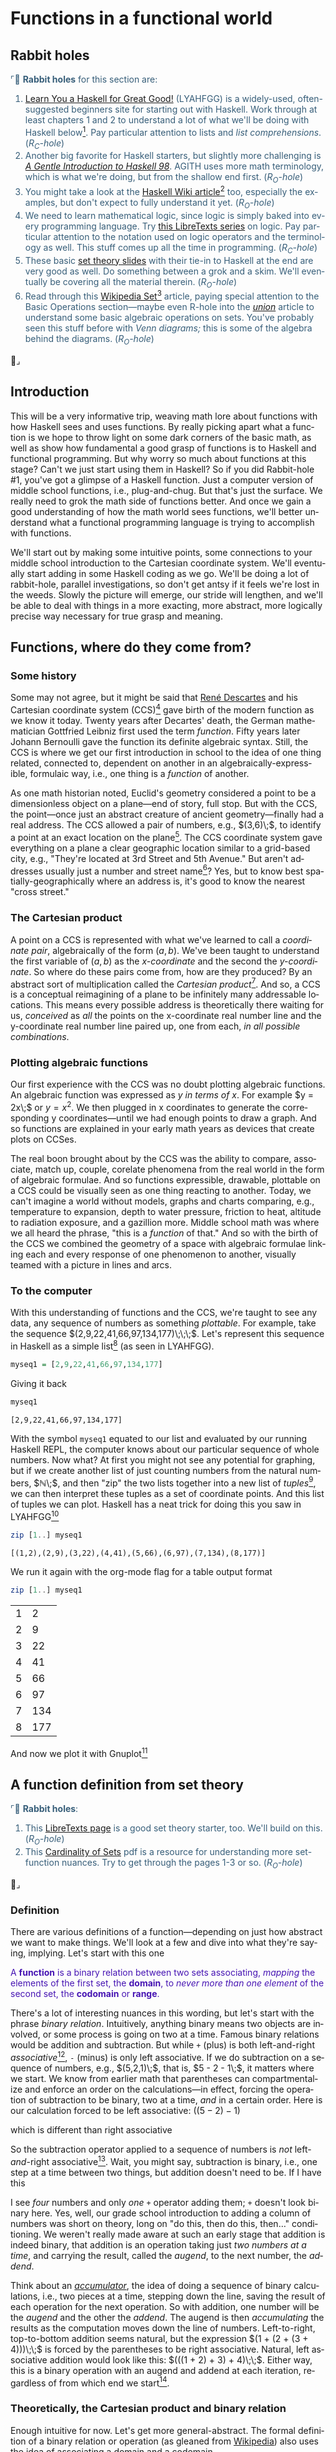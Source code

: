 #+TITLE:
# Place author here
#+AUTHOR:
# Place email here
#+EMAIL: 
# Call borgauf/insert-dateutc.1 here
#+DATE: 
# #+Filetags: :SAGA +TAGS: experiment_nata(e) idea_nata(i)
# #chem_nata(c) logs_nata(l) y_stem(y)
#+LANGUAGE:  en
# #+INFOJS_OPT: view:showall ltoc:t mouse:underline
# #path:http://orgmode.org/org-info.js +HTML_HEAD: <link
# #rel="stylesheet" href="../data/stylesheet.css" type="text/css">
#+HTML_HEAD: <link rel="stylesheet" href="./tufte.css" type="text/css">
#+EXPORT_SELECT_TAGS: export
#+EXPORT_EXCLUDE_TAGS: noexport
#+OPTIONS: H:15 num:15 toc:nil \n:nil @:t ::t |:t _:{} *:t ^:{} prop:nil
# #+OPTIONS: prop:t # This makes MathJax not work +OPTIONS:
# #tex:imagemagick # this makes MathJax work
#+OPTIONS: tex:t
# This also replaces MathJax with images, i.e., don’t use.  #+OPTIONS:
# tex:dvipng
#+LATEX_CLASS: article
#+LATEX_CLASS_OPTIONS: [american]
# Setup tikz package for both LaTeX and HTML export:
#+LATEX_HEADER: \usepackqqqage{tikz}
#+LATEX_HEADER: \usepackage{commath}
#+LaTeX_HEADER: \usepackage{pgfplots}
#+LaTeX_HEADER: \usepackage{sansmath}
#+LaTeX_HEADER: \usepackage{mathtools}
# #+HTML_MATHJAX: align: left indent: 5em tagside: left font:
# #Neo-Euler
#+PROPERTY: header-args:latex+ :packages '(("" "tikz"))
#
#+PROPERTY: header-args:latex+ :exports results :fit yes
#
#+STARTUP: showall
#+STARTUP: align
#+STARTUP: indent
# This makes MathJax/LaTeX appear in buffer (UTF-8)
#+STARTUP: entitiespretty
# #+STARTUP: logdrawer # This makes pictures appear in buffer
# #+STARTUP: inlineimages
#+STARTUP: fnadjust

#+OPTIONS: html-style:nil
# #+BIBLIOGRAPHY: ref plain

* Functions in a functional world

** Bibliography :noexport:
:PROPERTIES:
:header-args: :dir "/home/galaxybeing/Dropbox/org/omnimath"
:END:
:RESOURCES:
- [[bibliography:~/Dropbox/org/biblio/ref.bib][Bibliography]]
- [[cite:&brezov2018introduction]]
- [[cite:&weissman2020illustrated]]
- [[cite:&levesque2012thinking]]
:END:

** Not exported :noexport:

#+begin_src haskell :eval never :exports code :tangle FUNCS.hs :noweb yes
module FUNCS where

<<7cce8ee3-71ee-4429-b782-52e133aa09c5>>


  
#+end_src

** Rabbit holes
@@html:<font color = "#375e79">@@
⌜🐇 *Rabbit holes* for this section are:
1. [[http://learnyouahaskell.com/chapters][Learn You a Haskell for Great Good!]] (LYAHFGG) is a widely-used,
   often-suggested beginners site for starting out with Haskell. Work
   through at least chapters 1 and 2 to understand a lot of what we'll
   be doing with Haskell below[fn:1]. Pay particular attention to lists and
   /list comprehensions/. (/R_{C}-hole/)
2. Another big favorite for Haskell starters, but slightly more
   challenging is /[[https://www.haskell.org/tutorial/haskell-98-tutorial.pdf][A Gentle Introduction to Haskell 98]]/. AGITH uses
   more math terminology, which is what we're doing, but from the
   shallow end first. (/R_{O}-hole/)
3. You might take a look at the [[https://wiki.haskell.org/List_comprehension][Haskell Wiki article]][fn:2] too, especially
  the examples, but don't expect to fully understand it yet. (/R_{O}-hole/)
4. We need to learn mathematical logic, since logic is simply baked
   into every programming language. Try [[https://math.libretexts.org/Courses/Monroe_Community_College/MATH_220_Discrete_Math/2%3A_Logic][this LibreTexts series]] on
   logic. Pay particular attention to the notation used on logic
   operators and the terminology as well. This stuff comes up all the
   time in programming. (/R_{C}-hole/)
5. These basic [[https://www.inf.ed.ac.uk/teaching/courses/inf1/fp/lectures/2017/set-theory.pdf][set theory slides]] with their tie-in to Haskell at the
   end are very good as well. Do something between a grok and a
   skim. We'll eventually be covering all the material therein.
   (/R_{O}-hole/)
6. Read through this [[https://en.wikipedia.org/wiki/Set_(mathematics)][Wikipedia Set]][fn:3] article, paying special attention
   to the Basic Operations section---maybe even R-hole into the
   /[[https://en.wikipedia.org/wiki/Union_(set_theory)][union]]/ article to understand some basic algebraic operations on
   sets. You've probably seen this stuff before with /Venn diagrams;/
   this is some of the algebra behind the
   diagrams. (/R_{O}-hole/)
@@html:</font>@@🐇⌟



** Introduction

This will be a very informative trip, weaving math lore about
functions with how Haskell sees and uses functions. By really picking
apart what a function is we hope to throw light on some dark corners
of the basic math, as well as show how fundamental a good grasp of
functions is to Haskell and functional programming. But why worry so
much about functions at this stage?  Can't we just start using them in
Haskell?  So if you did Rabbit-hole #1, you've got a glimpse of a
Haskell function. Just a computer version of middle school functions,
i.e., plug-and-chug. But that's just the surface. We really need to
grok the math side of functions better. And once we gain a good
understanding of how the math world sees functions, we'll better
understand what a functional programming language is trying to
accomplish with functions.

We'll start out by making some intuitive points, some connections to
your middle school introduction to the Cartesian coordinate
system. We'll eventually start adding in some Haskell coding as we
go. We'll be doing a lot of rabbit-hole, parallel investigations, so
don't get antsy if it feels we're lost in the weeds. Slowly the
picture will emerge, our stride will lengthen, and we'll be able to
deal with things in a more exacting, more abstract, more logically
precise way necessary for true grasp and meaning.

** Functions, where do they come from?

*** Some history

Some may not agree, but it might be said that [[https://en.wikipedia.org/wiki/Ren%C3%A9_Descartes][René Descartes]] and his
Cartesian coordinate system (CCS)[fn:4] gave birth of the modern
function as we know it today. Twenty years after Decartes' death, the
German mathematician Gottfried Leibniz first used the term
/function/. Fifty years later Johann Bernoulli gave the function its
definite algebraic syntax. Still, the CCS is where we get our first
introduction in school to the idea of one thing related, connected to,
dependent on another in an algebraically-expressible, formulaic way,
i.e., one thing is a /function/ of another.

As one math historian noted, Euclid's geometry considered a point to
be a dimensionless object on a plane---end of story, full stop. But
with the CCS, the point---once just an abstract creature of ancient
geometry---finally had a real address. The CCS allowed a pair of
numbers, e.g., $(3,6)\;$, to identify a point at an exact location on
the plane[fn:5]. The CCS coordinate system gave everything on a plane
a clear geographic location similar to a grid-based city, e.g.,
"They're located at 3rd Street and 5th Avenue." But aren't addresses
usually just a number and street name[fn:6]? Yes, but to know best
spatially-geographically where an address is, it's good to know the
nearest "cross street."

*** The Cartesian product

A point on a CCS is represented with what we've learned to call a
/coordinate pair/, algebraically of the form $(a,b)$. We've been
taught to understand the first variable of $(a,b)$ as the
/x-coordinate/ and the second the /y-coordinate/. So where do these
pairs come from, how are they produced? By an abstract sort of
multiplication called the /Cartesian product/[fn:7]. And so, a CCS is
a conceptual reimagining of a plane to be infinitely many addressable
locations. This means every possible address is theoretically there
waiting for us, /conceived/ as /all/ the points on the x-coordinate
real number line and the y-coordinate real number line paired up, one
from each, /in all possible combinations/.

*** Plotting algebraic functions

Our first experience with the CCS was no doubt plotting algebraic
functions. An algebraic function was expressed as $y$ /in terms of/
$x$. For example $y = 2x\;$ or $y = x^{2}$. We then plugged in x
coordinates to generate the corresponding y coordinates---until we
had enough points to draw a graph. And so functions are explained in
your early math years as devices that create plots on CCSes.

The real boon brought about by the CCS was the ability to compare,
associate, match up, couple, corelate phenomena from the real world in
the form of algebraic formulae. And so functions expressible,
drawable, plottable on a CCS could be visually seen as one thing
reacting to another. Today, we can't imagine a world without models,
graphs and charts comparing, e.g., temperature to expansion, depth to
water pressure, friction to heat, altitude to radiation exposure, and
a gazillion more. Middle school math was where we all heard the
phrase, "this is a /function/ of that." And so with the birth of the
CCS we combined the geometry of a space with algebraic formulae
linking each and every response of one phenomenon to another, visually
teamed with a picture in lines and arcs.

*** To the computer

With this understanding of functions and the CCS, we're taught to see
any data, any sequence of numbers as something /plottable/. For
example, take the sequence $(2,9,22,41,66,97,134,177)\;\;\;$. Let's
represent this sequence in Haskell as a simple list[fn:8] (as seen in
LYAHFGG).

#+begin_src haskell :results silent :exports code
myseq1 = [2,9,22,41,66,97,134,177]
#+end_src

Giving it back

#+begin_src haskell :results verbatim :exports both
myseq1
#+end_src

#+RESULTS:
: [2,9,22,41,66,97,134,177]

With the symbol ~myseq1~ equated to our list and evaluated by our
running Haskell REPL, the computer knows about our particular sequence
of whole numbers. Now what? At first you might not see any potential
for graphing, but if we create another list of just counting numbers
from the natural numbers, $\mathbb{N}\;$, and then "zip" the two lists
together into a new list of /tuples/[fn:9], we can then interpret
these tuples as a set of coordinate points. And this list of tuples we
can plot. Haskell has a neat trick for doing this you saw in
LYAHFGG[fn:10]

#+begin_src haskell :results verbatim :exports both
zip [1..] myseq1
#+end_src

#+RESULTS:
: [(1,2),(2,9),(3,22),(4,41),(5,66),(6,97),(7,134),(8,177)]

We run it again with the org-mode flag for a table output format

#+begin_src haskell :results verbatim table :exports both
zip [1..] myseq1
#+end_src

#+RESULTS:
#+NAME: myfirsttable
| 1 |   2 |
| 2 |   9 |
| 3 |  22 |
| 4 |  41 |
| 5 |  66 |
| 6 |  97 |
| 7 | 134 |
| 8 | 177 |

And now we plot it with Gnuplot[fn:11]

#+begin_src gnuplot :session none :var data=myfirsttable  :file images/myfirstgraph1.svg :exports none
reset
set terminal svg enhanced fname 'Bungee Hairline bold, 14' rounded dashed standalone
set size ratio 1.0
set style line 1 linecolor rgb '#0060ad' linetype 1 linewidth 1  # blue
set style line 2 linecolor rgb '#dd181f' linetype 1 linewidth 1  # red
set xrange[-2:10]
set yrange[-10:180]
set xzeroaxis linetype 2 linewidth 1
set yzeroaxis linetype 2 linewidth 1
set grid x,y front
#set tics scale 0.75
set xtics 1
set ytics 50
# set label at 1,4 point pt 7 ps 0.4
plot data with lines ls 1 notitle, "" with point pt 7 ps 0.5 notitle
#+end_src

#+CAPTION: Simple graph from data set
#+CAPTION:  
#+RESULTS:
#+ATTR_HTML: :alt simple graph
[[file:images/myfirstgraph1.svg]]



** A function definition from set theory

@@html:<font color = "#375e79">@@
⌜🐇 *Rabbit holes*:
1. This [[https://math.libretexts.org/Courses/Monroe_Community_College/MATH_220_Discrete_Math/1%3A_Introduction_to_Discrete_Mathematics/1.5%3A_Introduction_to_Sets_and_Real_Numbers][LibreTexts page]] is a good set theory starter, too. We'll build
   on this. (/R_{O}-hole/)
2. This [[https://web.uvic.ca/~gmacgill/LFNotes/Cardinality.pdf][Cardinality of Sets]] pdf is a resource for understanding more
   set-function nuances. Try to get through the pages 1-3 or so. (/R_{O}-hole/)
@@html:</font>@@ 🐇⌟

*** Definition

There are various definitions of a function---depending on just how
abstract we want to make things. We'll look at a few and dive into
what they're saying, implying. Let's start with this one

@@html:<font color = "#4715b3">@@ A *function* is a binary relation
between two sets associating, /mapping/ the elements of the first set,
the *domain*, to /never more than one element/ of the second set, the
*codomain* or *range*.  @@html:</font>@@

There's a lot of interesting nuances in this wording, but let's start
with the phrase /binary relation/. Intuitively, anything binary means
two objects are involved, or some process is going on two at a
time. Famous binary relations would be addition and subtraction. But
while ~+~ (plus) is both left-and-right /associative/[fn:12], ~-~
(minus) is only left associative. If we do subtraction on a sequence
of numbers, e.g., $(5,2,1)\;$, that is, $5 - 2 - 1\;$, it matters
where we start. We know from earlier math that parentheses can
compartmentalize and enforce an order on the calculations---in effect,
forcing the operation of subtraction to be binary, two at a time,
/and/ in a certain order. Here is our calculation forced to be left
associative: $((5 - 2) - 1)$

\begin{align}
\begin{array}{r}
((5 - 2) - 1) \\
(3 - 1) \\
2
\end{array}
\end{align}

which is different than right associative

\begin{align}
\begin{array}{r}
(5 - (2 - 1)) \\
(5 - 1) \\
4
\end{array}
\end{align}

So the subtraction operator applied to a sequence of numbers is /not/
left-/and/-right associative[fn:13]. Wait, you might say, subtraction
is binary, i.e., one step at a time between two things, but addition
doesn't need to be. If I have this

\begin{align}
\begin{array}{r}
  43  \\[-2pt]
  10  \\[-2pt]
  67  \\[-2pt]
\underline{+\;34} \\[-2pt]
  154 \\[-2pt]
  \end{array}
\end{align}

I see /four/ numbers and only /one/ ~+~ operator adding them; ~+~
doesn't look binary here. Yes, well, our grade school introduction to
adding a column of numbers was short on theory, long on "do this, then
do this, then..." conditioning. We weren't really made aware at such
an early stage that addition is indeed binary, that addition is an
operation taking just /two numbers at a time/, and carrying the
result, called the /augend/, to the next number, the /addend/.

Think about an /[[https://en.wikipedia.org/wiki/Accumulator_(computing)][accumulator]]/, the idea of doing a sequence of binary
calculations, i.e., two pieces at a time, stepping down the line,
saving the result of each operation for the next operation. So with
addition, one number will be the /augend/ and the other the
/addend/. The augend is then /accumulating/ the results as the
computation moves down the line of numbers. Left-to-right,
top-to-bottom addition seems natural, but the expression $(1 + (2 +
(3 + 4)))\;\;$ is forced by the parentheses to be right
associative. Natural, left associative addition would look like this:
$(((1 + 2) + 3) + 4)\;\;$. Either way, this is a binary operation with
an augend and addend at each iteration, regardless of from which end
we start[fn:14].

*** Theoretically, the Cartesian product and binary relation

Enough intuitive for now. Let's get more general-abstract. The formal
definition of a binary relation or operation (as gleaned from
[[https://en.wikipedia.org/wiki/Binary_relation][Wikipedia]]) also uses the idea of associating a domain and a codomain

:RESOURCES:
- [[cite:&enwiki:1056761369]]
:END:
@@html:<font color = "#4715b3">@@ Given sets $X$ and $Y$, the
/Cartesian product/ (or /cross product/), $X\!\!\times\!\!Y$, is defined
as[fn:15]

\begin{align}
X\!\!\times\!\!Y = \{(x,y) \;|\; x \in X \;\; \land \;\; y \in Y \}
\end{align}

Its elements, $(x,y)\;$, are called /ordered pairs/. A *binary
relation* $R$ over sets $X$ and $Y$ is, in turn, a subset of
$X\!\!\times\!\!Y\;$.
@@html:</font>@@

- Q: So we're defining a /binary relation/ as something derived from,
  a subset of a /[[https://en.wikipedia.org/wiki/Cartesian_product][Cartesian product]]/?
- A: Yes, that's what it says.
- Q: And a binary relation is what a binary operator creates?
- A: Yes. That means $2 + 2$ is a binary relation. It could be
  expressed in set notation as $\{x \;|\; x \in \mathbb{N}, x = 2, x +
  x\}\;$.
- Q: Isn't this a lot of rigmarole just to add two numbers?
- Maybe...


*** Do you comprehension?

Let's add $2 + 2$ in Haskell's /[[http://learnyouahaskell.com/starting-out#im-a-list-comprehension][list comprehension]]/. First, just for
show-and-tell, we'll import[fn:16] Haskell's version of the natural
numbers $\mathbb{N}$ making it available to our running REPL

#+name: 7cce8ee3-71ee-4429-b782-52e133aa09c5
#+begin_src haskell :eval never :exports code
import Numeric.Natural
#+end_src

Let's test if it is indeed just the positive integers

#+begin_src haskell :results verbatim :exports both
myNat = -5 :: Natural
#+end_src

#+RESULTS:
: <interactive>:487:10: warning: [-Woverflowed-literals]
:     Literal -5 is negative but Natural only supports positive numbers

#+begin_src haskell :results verbatim :exports both
myNat
#+end_src

#+RESULTS:
: *** Exception: arithmetic underflow

Haskell rejects our trying to sneak a negative number into a variable
that is supposed to be just a ~Natural~[fn:17]. Proceeding, using our
first /list comprehension/

#+begin_src haskell :results verbatim :exports both
[x+x :: Natural | x <- [2]]
#+end_src

#+RESULTS:
: [4]



So where does our friend the function fit in? Hold that thought,
because it's time for some "in-place" rabbit-holing...

Above we see the most basic, generic /set comprehension/[fn:18] way of
expressing a Cartesian product.  It turns out that set theory and
higher math both use the general concept of a Cartesian product to
describe /anything/ binary between one set and another where /all/
possible combinations of $X$ and $Y$ is the value of
$X\!\!\times\!\!Y\;$. As mentioned before, the CCS is the abstraction of a
2D space as countless coordinate points on that 2D space, each
addressable coordinate point made up of a number $x$ from the set of
real numbers and a second number $y$ also from the set of real numbers
as well[fn:19].

The proper general term for a coordinate point is, as we alluded
above, an /ordered pair/[fn:20]. Again, all the real numbers along the
x-axis are placed in one set, and all the real numbers along the
y-axis are placed in another set. Then they are paired in all possible
combinations to generate the entire plane's ordered pair
addresses. And that is essentially what any /Cartesian product/[fn:21]
is.

It won't be very illustrative, but let's try to give a set roster
version of the CCS

\begin{align}
\mathbb{R_{x-axis}}_{}\!\!\times\!\!\mathbb{R_{y-axis}} &= \{\ldots, (0,0),\ldots, (5.203,4.0000219),\ldots\} \quad \text{same as} \\
\mathbb{R^2} &= \{\ldots, (0,0),\ldots, (5.203,4.0000219),\ldots\}
\end{align}

Obviously we can't list all the gazillions of ordered pairs that make
up the CCS. (We show only two actual point.) But yes, the CCS is
indeed considered a Cartesian product of the /real/ numbers with
themselves, i.e., the abscissa and ordinate in a binary relation. Now,
what about functions? How do functions fit into this picture?

If we compare the definitions of a function and a Cartesian product
above, both speak in terms of two sets being matched up, but the
function has one key proviso, namely, that we have a restricted binary
relation where the /domain/ elements each connect to /only one/
element of the /range/. 

It turns out Haskell has a very handy device for creating Cartesian
products that you saw in LYAHFGG, i.e., the Haskell /list
comprehension/. Here's an example of a Cartesian product
$X\!\!\times\!\!Y\;$ with only three elements in each set

#+begin_src haskell :results silent :exports code
:{
setX = [1,2,3]
setY = [1,2,3]
:}
#+end_src

#+begin_src haskell :results verbatim :exports both
[(x,y) | x <- setX, y <- setY]
#+end_src

#+RESULTS:
: [(1,1),(1,2),(1,3),(2,1),(2,2),(2,3),(3,1),(3,2),(3,3)]

Can you spot why the value above cannot be the result of a function?
Notice the first three pairs. The wording of the Cartesian product
/requires/ each element from $X$ to be matched with /all/ the elements
of $Y\;$ --- and that's what we see above. So yes ~(1,1)~ could be the
value of a function --- but then we see ~(1,2)~, then ~(1,3)~...

Let's take a look at a fascinating site called /[[http://rosettacode.org/wiki/Rosetta_Code][Rosetta Code]]/[fn:22],
Rosetta Code is a wiki-format site that gathers together many math and
computer science problems and theory topics and shows them worked out
in many different programming languages. For our discussion we'll take
a look at their page on list comprehensions, which, again, should be a
computer version of what we see with a set comprehension. Go [[http://rosettacode.org/wiki/List_comprehensions][here]].

You probably won't understand what they're on about with their
"attribute list" or specs, but they basically want some code that will
duplicate the functionality, the look and feel of a set
comprehension. The specific problem they want solved is to create a
set of /ordered triples/ that are the possible [[https://en.wikipedia.org/wiki/Pythagorean_triple][Pythagorean
triples]]. Scroll down and click on the link to Haskell and you'll see
this as the first version


#+begin_src haskell :eval never :exports code
pyth n = [(x,y,z) | x<-[1..n], y<-[x..n], z<-[y..n], x^2+y^2 == z^2]
#+end_src


Like our first list comprehension example above, it looks vaguely like
a set comprehension, and, best of all, it very much operates like
one. Let's run it[fn:23]

#+begin_src haskell :results silent :exports code
:{
pyth :: Int -> [(Int, Int, Int)]
pyth n = [(x,y,z) | x<-[1..n], y<-[x..n], z<-[y..n], x^2+y^2 == z^2]
:}
#+end_src

then

#+begin_src haskell :results verbatim :exports both
pyth 20
#+end_src

#+RESULTS:
: [(3,4,5),(5,12,13),(6,8,10),(8,15,17),(9,12,15),(12,16,20)]

which is a list of the Pythagorean triples[fn:24] with the largest
diagonal value of ~20~. Don't worry about this code's actual meaning,
perhaps just marvel at it a bit. Perhaps browse some of the other
code. Very few offer anything that even sort of resembles the set
comprehension structure. Python yes, Racket yes. Others may be
following the letter but not really the spirit of the set
comprehension form. Realize we're using a Haskell list to reproduce a
set. Again, we'll dive into lists in detail, but what you saw in those
first chapters of LYAHFGG will be good for now.

Let's do a slightly different version of our first example. We'll turn
$X\!\!\times\!\!Y = \{(x,y) \;|\; x \in X\; \land \; y \in Y \}\;\;\;\;$ into a
Haskell function that can take a variable for the maximum side length

#+begin_src haskell :results silent :exports code
cartesianXxY n = [(x,y) | x <- [1..n], y <- [1..n]]
#+end_src

#+begin_src haskell :results output :exports both
cartesianXxY 3
#+end_src

#+RESULTS:
: [(1,1),(1,2),(1,3),(2,1),(2,2),(2,3),(3,1),(3,2),(3,3)]

We told ~cartesianXxY~ to make the sets have three elements each
(cardinality $3$), $X = \{1,2,3\}\;$ and $Y = \{1,2,3\}\;\;$ --- and
it gave us back ordered pairs with /every possible combination of the
two sets/[fn:25]. So yes, we see a pretty good match-up of a Haskell
list comprehension to set comprehension.

Let's try to trick the list comprehension. What would be the Cartesian
product of a set $A = \{1,2,3\}\;$ with the empty set $\varnothing\;$?

#+begin_src haskell :results verbatim :exports both
[(x,y) | x <- [1,2,3], y <- []]
#+end_src

#+RESULTS:
: []

We won't go into why now, but yes, the mathematics of the Cartesian
product says that the product of any sets where one is the empty set
will produce the empty set at the final result --- and Haskell picked
this up.

In general the concept of /how many ways of doing it?/ runs through this
discussion of the Cartesian product. Let's count the value of ~cartesianXxY~

#+begin_src haskell :results output :exports both
length (cartesianXxY 3)
#+end_src

#+RESULTS:
: 9

Let's set up a table of increasing set cardinality

<



This is because it is an example
of the basic /product rule/ of combinatorics, namely,

@@html:<font color = "#4715b3">@@
If there are $n$ ways of doing $A$ and $m$ ways of doing $B$, then the
number of ways of doing $A$ /and/ $B$ (make that logical and
conjunction) is $m \cdot n\;$.
@@html:</font>@@

Let's try another example that's a bit more abstract. How about all
the natural numbers, $\mathbb{N}\;$, 




Ach, we really should look down another rabbit hole, namely, the
concept of a /relation/. But before that, we need to think more
logically. So we go down the /logic rabbit hole/.


Okay, back to our function definition. Our definition is based on,
couched in set theory --- as will be lots of things you'll eventually
study in math[fn:26]. This definition contains nothing about number
lines or coordinate-generating formulae like $f(x) = \dots\;$ or $y =
\dots\;$, nor one thing changing makes another thing change. Instead, it
speaks only of the elements of one set matching up to the elements of
another set, and it a very particular way, namely that the elements of
the domain must be paired with elements of the codomain, but never can
an element from the domain be matched to more than one element of the
codomain[fn:27]. If that happens ... right, it's not a function[fn:28]

Seeing this in terms of sets is a subtle difference from algebra
formulae. Seen from this perspective things just got more abstract. No
longer are we "generating" a set of coordinates by plugging in
numbers; instead, we're /mapping/, connecting, pairing one set of
things with another. It's as if with the CCS-based formulae like $y =
x^{2}$ we were sticking in $x$'s and out came the $y$'s. However, our new
definition seems to imply the $x$'s /and/ the $y$'s were there all
along, and that we're just matching them up.

An insightful example comes from a plotting package named
/Gnuplot/. When creating a Gnuplot graph an algebraic formula
generates a computer line display. Consider an algebraic formula
version of a circle centered at $(1,3)$ on the CCS

\begin{align}
(x-1)^{2 }+ (y-3)^{2} = 5^{2}
\end{align}

If we try to solve (1) for $y$, i.e., change this general circle
equation of two variables into the standard CCS version where $y$ is a
function of $x$, we come up with /two/ equations due to the square
root

\begin{align}
y &= +\sqrt{25 - (x-1)^{2}} + 3 \quad \text{and,} \\
y &= -\sqrt{25 - (x-1)^{2}} + 3
\end{align}

which is less than optimal because we now have to "fake" a circle by
putting two semicircles together[fn:29], i.e., a top half joined to a
bottom half. When we see the Gnuplot code and the plot


#+begin_src gnuplot -n :session none  :file images/semicircle1.svg :exports both
reset
set terminal svg enhanced fname 'Bungee Hairline bold, 14' rounded dashed standalone
set size ratio 1.0
set style line 1 linecolor rgb '#0060ad' linetype 1 linewidth 1  # blue
set style line 2 linecolor rgb '#dd181f' linetype 1 linewidth 1  # red
set xrange[-6:8]
set yrange[-4:10]
set xzeroaxis linetype 2 linewidth 1
set yzeroaxis linetype 2 linewidth 1
set grid x,y front
#set tics scale 0.75
set xtics 1
set ytics 1
set label at 1,3 point pt 7 ps 0.4
set samples 101
f(x) = -sqrt(25-(x-1)**2)+3
g(x) = sqrt(25-(x-1)**2)+3
plot f(x) with lines ls 1, \
     g(x) with lines ls 2 #, \
     '-' with points
#+end_src

#+RESULTS:
[[file:images/semicircle1.svg]]

there seems to be a gap in the plots of $f(x)$ and $g(x)$ (lines 16
and 17)[fn:30]; the two semicircles don't meet up. Why?  /Because the
set of points used to plot the semicircles is too small./ Notice line
15, ~set samples 101~. If we plot 101 points spread equidistant in a
semicircle, then connect them with lines, we get what appears to be a
smooth arc[fn:31]. But there aren't quite enough points on the extreme
ends to make the semicircles meet up. To do that, we would have to
throw many more points into the plot to take care of the far ends at
exactly $(-4,3)$ and $(6,3)$[fn:32]. And so, in a sort-of way Gnuplot
has combined the set theory side of a function with the algebraic
side. In fact, a typical Gnuplot graph of a function is based on a set
of input data --- just like you might have plotted function graphs in
your younger days by plugging in numbers to the formula and then
hand-plotting them --- only on steroids. And so the /domain/ provided
by the data set and the /range/, derived by plugging them into the
algebraic formula, creates the points that are plotted by Gnuplot.

** ...never more than one element of the second set...

Let's think for a moment about the phrase from our definition
/...never more than one element of the second set/. Back to plotting
simple 2D formulae, recall that a /linear/ function creates a straight
line[fn:33], e.g.

\begin{align}
f(x) &= x + 2 \quad \text{or}\\
y &= x + 2\;\text{,}
\end{align}

Take a look at the plot below. The purple line climbing from left to
right is a plotting of $y = x + 2$


#+begin_src gnuplot :session none :exports none :file images/simpleline2.svg
reset
set terminal svg enhanced fname 'Bungee Hairline bold, 14' rounded dashed standalone size 450,450
set size ratio 1.0
set xtics 1.0
set ytics 1.0
set xlabel "X axis" textcolor rgb "blue"
set ylabel "Y axis" textcolor rgb "blue"
set xrange [-8:8]
set yrange [-8:8]
set xzeroaxis linetype 2 linewidth 1
set yzeroaxis linetype 2 linewidth 1
set style line 1 \
    linecolor rgb '#0060ad' \
    linetype 1 linewidth 2 #\
   # pointtype 7 pointsize 1.0
set grid back ls 0.5
set arrow from 3, graph 0 to 3, graph 1 nohead ls 1 lc "#95aff2"
f(x) = x + 2
plot f(x) # with ls 1 #, "" with points
#+end_src


#+CAPTION: Simple linear function
#+CAPTION:  
#+RESULTS:
#+ATTR_HTML: :alt simple linear equation
[[file:images/simpleline2.svg]]

As you may recall, your middle-school math teacher insisted that a
function like $y = x + 2\;$ was a "good function" because it passed
the "vertical line test," i.e., you could place vertical lines
anywhere in the graph[fn:34] and /any/ of those gazillions of possible
vertical lines would cross $y = x + 2\;$ *only once*[fn:35].

$\mathfrak{Fazit}$[fn:36]: This is the middle-school intuitive way to
understand the statement above that insists a function associates
every $x$ to *only one* $y$. We're emphasizing this point about
y-only-once because it's a foundational concept in functional
programming, something we mentioned in the Preface called /referential
transparency/. Lots more later.

** Function /mapping/ and pigeons


The set theory way of seeing functions, along with the set notation
way of expressing them, is, again, a step up in generality and
abstraction, but a necessary one. But yes, you can go through
practically all of high school math and a lot of college math before
getting beyond functions as just plug-and-chug formulae. However, we
feel it's critical to get moving on the higher-math version of
functions sooner than later. If you did your rabbit-holing, you'll
understand enough of the basics of set theory and set theory notation
to follow what we're about to take on.

Sets are very simple to intuit.  It's easy to have a "mental
representation" of sets in your head and describe them
verbally. In everyday life a set is just another /aggregation/, such
as a /flock/ of birds, or a /bunch/ of bananas. You've known about
sets of things since childhood: a /set/ of dishes, a /set/ of
tools. We call the objects in a set /elements/, i.e., a /set/ of
/elements/. This is automatically more abstract and general than
bunches of bananas, flocks of birds.

In set theory the different families of numbers are described in terms
of endless or /infinite/ sets. For example, there's the /set/ of
natural numbers, the /set/ of integers, the /set/ of rational numbers,
all of which can be considered as going on forever. They can be
written, /enumerated/, in /roster notation/ as

\begin{align}
\mathbb{N} &= \{1,2,3\cdots\} \\
\mathbb{Z} &= \{\cdots,-2,-1,0,1,2,3\cdots\}
\end{align}

However, roster enumeration doesn't work when it comes to rational
numbers, $\mathbb{Q}\;$. Here we need something more descriptive that
can /generate/ the rational numbers based on rules --- the rule in
this case being the denominator cannot be $0\;$. (Note: This
[[https://math.libretexts.org/Courses/Monroe_Community_College/MATH_220_Discrete_Math/2%3A_Logic/2.7%3A_Quantiers][LibreTexts]] chapter might have slightly different notation, but it's
all good.)

\begin{align}
\mathbb{Q} &= \{\frac{a}{b} \; | \; a,b \in \mathbb{Z}, \; b \ne 0\}
\end{align}

This is a formulaic or /generative/ way of describing a set. For
another example, consider

@@html:<font color = "#4715b3">@@
➝ The set of all integers /between/ (not including) $0$ and $10$.
@@html:</font>@@

This is a word description, but we may also use set theory
shorthand. The simplest expression is when all the elements of the set
are between curly brackets, separated by commas. Below would be an
enumeration or roster notation of the set described above

\begin{align}
S_{n} = \{1,2,3,4,5,6,7,8,9\}
\end{align}

The set comprehension version of our example would look like this

\begin{align}
S_{n} = \{\,a \in \mathbb{Z} \,\;|\,\; 0 \lt a \lt 10\}
\end{align}

Turning it back into words

#+begin_quote
$S_{n}$ is the set of integers, $a$, such that $0$ is less than
$a$ AND $a$ is less than $10$.
#+end_quote

Let's have another comprehension with the /logical and/ we see above

\begin{align}
S_{n} = \{\,a \in \mathbb{Z} \,\;|\,\; a > 0 \; \land a \lt 10\}
\end{align}

Here we have two /predicates/ $a \gt 0$ and $a \lt 10$ joined by a logical
and[fn:37].

Now let's consider how two sets match up in a way that makes that
matching-up binary operation



** A Haskell list is ... almost a set...
:RESOURCES:
- [[cite:&hudak2018haskell]]
:END:

When we study expression (10) or (11) on the page or screen an M-rep
forms, our minds can see what is meant, and with pencil and paper, we
turn (10) and (11) into (9). But we cannot simply feed the computer
these set comprehensions character-for-character and expect it to know
what to do. Such a block of text by itself, $\LaTeX$ formatted or not,
inside or outside a computer, is not "computationally available" for
the computer to work on. Think about it, when you type up a document
in a word processing package like Microsoft Word you're not asking the
computer to do anything other than to take in, format, and remember
what you're typing. No real computation on your content is
happening. Even if you typed a math formula in your document, it would
just be a visual representation. Perhaps some day we'll be able to
scan whole math texts into a computer and, instantaneously, all
formulae will be converted to perfectly optimized numerical
software. Unfortunately, we're not quite there yet. /Fortunately/,
we're not quite there yet, meaning we'll still have jobs for a while
longer!

So how different will be sets written down on paper and flashing in
your M-rep from the Haskell code representing them? A logical
starting point would be to figure out how to tell the computer how to
make the generator-predicate part $0 \lt a \lt 10\;$ in (10) give us back
the roster set elements in (9). But before we tackle that logic, we
need to have a suitable /data structure/ to represent a set in our
computer language, Haskell. That is, a mathematical set must be in a
form the computer can understand and work with. Our data structure for
this task will be the /list/[fn:38].

Luckily, a list is just as intuitive as was a set. From doing the
suggested R-holing above, you'll know some of the basics of Haskell
lists. As data structures go, lists are arguably the
simplest[fn:39]. We won't go "under the hood" with the computer memory
or pointer details, but list's full name is /linked list/. This
means lists are actually individual memory locations joined,
connected, /linked/ together by pointers. This means that a location
in memory reserved for a list cell will have two compartments: A) one for
that list cell's contents, and B) one for the pointer pointing to the
next list cell. Imagine beads on a string or links in a chain.

But again, all this memory stuff is safely under the hood with
Haskell. As you saw in LYAHFGG's friendly presentation, Haskell
/conses/ (cons as a verb) a single new item onto the /front/ of an
existing list. A /cons operation/ is Haskell's way of snapping on new
list items, like stringing the beads, forging the chain, one bead, one
link at a time --- /without/ any memory tweaking like some other
languages. The cons operator in Haskell is ~:~, a simple colon. Let's
cons a ~0~ onto an existing list of integers

#+begin_example
#+begin_src haskell :results verbatim :exports both
0 : [1,2,3]
#+end_src

#+RESULTS:
: [0,1,2,3]
#+end_example

But this is just quick one-liner input/output and not a real
program. And yet what we're seeing here is a good example of Haskell's
unique /expression-value/ world. In Haskell an /expression/ is
everything a math expression is, i.e., what we might call a "statement
of algebraic form." Here's something from the [[https://en.wikipedia.org/wiki/Expression_(mathematics)][Wikipedia article on
expressions]]

#+begin_quote
Many authors distinguish an expression from a formula, the former
denoting a mathematical object, and the latter denoting a statement
about mathematical objects. For example, $8x-5\;$ is
an expression, while $8x-5 \ge 5x-8\;$ is a formula. However, in modern
mathematics, and in particular in computer algebra, formulas are
viewed as expressions that can be evaluated to ~True~ or ~False~,
depending on the values that are given to the variables occurring in
the expressions. For example $8x-5 \ge 5x-8\;$ takes the value ~False~ if
$x$ is given a value less than $–1$, and the value ~True~ otherwise.
#+end_quote

We can say ~0 : [1,2,3]~ is an expression, but then the RESULTS of
having the REPL evaluate it would be a /value/. Actually, values are
also expressions, just ones that have no further work to be done on
them --- similar to a fraction in its "simplest form". So the
/expression/ $\frac{3}{6}$ is a rational number and if evaluated
directly at the REPL, would have a /value/ of $\frac{1}{2}$[fn:40].

To write real programs we need to think about holding onto
data like ~[1,2,3]~. So let's do a short R-hole and introduce the
concept of a Haskell /variable/. For example

#+begin_example
#+begin_src haskell :results silent :exports code
mylist1 = [1,2,3]
#+end_src
#+end_example

#+begin_src haskell :results silent :exports none
mylist1 = [1,2,3]
#+end_src

Above we've equated a symbol, ~mylist1~, with ~[1,2,3]~. Now ~myList1~
can stand in for it. This is just like in math when we say $x = 5\;$
and $x$ becomes a symbol for $5$, and now we can do algebraic things
with $x$.

However, a Haskell variable is not like a variable in your typical
non-functional imperative programming language like C or C++. One very
important distinction is

@@html:<font color = "#4715b3">@@
➝ /In a language like C or C++ a variable is a symbolic name used to
refer to a value, *as well as to a place in memory*./
@@html:</font>@@

However, in Haskell a variable is simply a symbol
equated with an expression, with no memory location, no "under the
hood" stuff implied. Again, Haskell lives in the math world, not in
the von Neumann machine world.

Also, and probably most importantly, a C/C++ variable can be changed
by moving something new into that memory location. And then that
variable name no longer refers to the original value. And each
additional assignments overwrites the last. The classic C (or Python)
code demonstrating this is

#+begin_example
x = 1;
x = x + 1;
#+end_example

If we evaluate this code in Python and check ~x~, its value will have
been changed in the second line to ~2~. So ~x~ had ~1~ added to it,
then the result stuffed back into ~x~ ... the original value of ~x~
forever gone. /Counters/ like this are common in /loops/. Bottom line:
C/C+ is quite fluid with overwriting a memory location with new
stuff...

...which is a big no-no in the functional world. Why?  Because the
functional world believes all these memory gymnastics are fertile
ground for bugs and nasty surprises --- not to mention serious
security vulnerabilities. In this simple example, the idea was to
/increment/ ~x~, i.e., ~x~ is meant to be a counter
accumulator. Haskell, however, doesn't allow direct memory
manipulations, thus, no such changing of a variable. Haskell is truly
a mathematical language, which means the expression $x = x + 1$ is
nonsense[fn:41].

Let's test this strictness out[fn:42] 

#+begin_example
#+begin_src haskell :results verbatim :exports both
:{
x = 1
x = 2
:}
#+end_src

#+RESULTS:
: Prelude| Prelude| Prelude| 
: <interactive>:124:1: error:
:     Multiple declarations of ‘x’
:     Declared at: <interactive>:123:1
:                  <interactive>:124:1
#+end_example

This error message is clear enough.

Let's cons some numbers onto ~mylist1~, the symbol for ~[1,2,3]~

#+begin_example
#+begin_src haskell :results verbatim :exports both
-2 : -1 : 0 : mylist1
#+end_src

#+RESULTS:
: [-2,-1,0,1,2,3]
#+end_example

The value is as we expected, but note we only get a printed output
line. The original ~mylist1~ is still ~[1,2,3]~. But what if we try
what we've been told is nonsense with ~mylist1~? No, don't actually
try this as is!

#+begin_example
#+begin_src haskell :eval never :exports code
mylist1 = -2 : -1 : 0 : mylist1
#+end_src
#+end_example

because this is an infinite /recursion relation/.

#+begin_example
#+begin_src haskell :results verbatim :exports both
0 : [1,2,3]
#+end_src

#+RESULTS:
: [0,1,2,3]
#+end_example

As many Haskell tutorials will say, writing a list in this square
brackets form, e.g., ~[1,2,3]~, is just /syntactic sugar/ for a more
primitive form of a linked list. But yes, it looks and feels similar
to set elements enclosed in curly brackets. Let's see ~[1,2,3]~
without any sugar added

#+begin_example
1 : 2 : 3 : []
#+end_example

and let's just hand this to the ghci REPL verbatim and see what it
does with it

@@html:<label for="mn-demo" class="margin-toggle">⊕</label>
<input type="checkbox" id="mn-demo" class="margin-toggle">
<span class="marginnote">@@
Don't worry about the ~:~ in the ~RESULTS~. It has no special meaning.
@@html:</span>@@

#+begin_example
#+begin_src haskell :results verbatim :exports both
1 : 2 : 3 : []
#+end_src

#+RESULTS:
: [1,2,3]
#+end_example



That little R-hole was meant to show you consing a list together is
/right associative/. We must start at the far-right with the empty
set, then start linking leftward

#+begin_example
#+begin_src haskell :results verbatim :exports both
(1 : (2 : (3 : [])))
#+end_src

#+RESULTS:
: [1,2,3]
#+end_example

Why doesn't this work[fn:43]?

#+begin_example
#+begin_src haskell :results verbatim :exports both
1 : 2 : 3
#+end_src

#+RESULTS:
: <interactive>:42:1-9: error:
:     • Non type-variable argument in the constraint: Num [a]
:       (Use FlexibleContexts to permit this)
:     • When checking the inferred type
:         it :: forall a. (Num [a], Num a) => [a]
#+end_example

So that part we left out, ~[]~, was necessary. ~[]~ is called the
/empty list/ and comes at the end of any cons sequence. Think of it as
the string on which the beads are strung, the box in which the list
items are placed. No box, big error like we just saw. Here's the data
type declaration of a list

#+begin_example
#+begin_src haskell :results verbatim :exports both
:info []
#+end_src

#+RESULTS:
data [] a = [] | a : [a] 	-- Defined in ‘GHC.Types’
instance Eq a => Eq [a] -- Defined in ‘GHC.Classes’
instance Monad [] -- Defined in ‘GHC.Base’
instance Functor [] -- Defined in ‘GHC.Base’
instance Ord a => Ord [a] -- Defined in ‘GHC.Classes’
instance Read a => Read [a] -- Defined in ‘GHC.Read’
instance Show a => Show [a] -- Defined in ‘GHC.Show’
instance Applicative [] -- Defined in ‘GHC.Base’
instance Foldable [] -- Defined in ‘Data.Foldable’
instance Traversable [] -- Defined in ‘Data.Traversable’
instance Monoid [a] -- Defined in ‘GHC.Base’
instance Plated [a] -- Defined in ‘Control.Lens.Plated’
instance Reversing [a] -- Defined in ‘Control.Lens.Internal.Iso’
instance TraversableWithIndex Int []
  -- Defined in ‘Control.Lens.Indexed’
instance FunctorWithIndex Int []
  -- Defined in ‘Control.Lens.Indexed’
instance FoldableWithIndex Int []
  -- Defined in ‘Control.Lens.Indexed’
instance AsEmpty [a] -- Defined in ‘Control.Lens.Empty’
instance Each [a] [b] a b -- Defined in ‘Control.Lens.Each’
instance Snoc [a] [b] a b -- Defined in ‘Control.Lens.Cons’
instance Cons [a] [b] a b -- Defined in ‘Control.Lens.Cons’
instance Ixed [a] -- Defined in ‘Control.Lens.At’
instance [safe] Default [a] -- Defined in ‘Data.Default.Class’
type instance IxValue [a] = a 	-- Defined in ‘Control.Lens.At’
type instance Index [a] = Int 	-- Defined in ‘Control.Lens.At’
#+end_example


Thank you, Haskell! We won't worry about anything but that first line
for now

#+begin_example
data [] a = [] | a : [a]
#+end_example

which doesn't really look like anything from set theory. This the
actual definition of a Haskell list. This is a Haskell data type
definition. The keyword ~data~ indicates what follows is a type
definition, while the ~[] a~ is the /type constructor/.

If you did
R-hole #4, you'll know about /intersect/ and /union/, which are set
theory's way of putting two sets together

- /intersection/ $\Rightarrow$ /just/ the elements the sets have in common,
  excluding all other elements or,
- /union/ $\Rightarrow$ /all/ elements from both (however duplicates are not
  duplicated).

Below we import ~Data.List~, which is the main Haskell list package,
which has some rudimentary set theory-like operations, and try some of
these on lists as sets

#+begin_example
#+begin_src haskell :results silent :exports code
import Data.List
#+end_src
#+end_example

the we can use ~intersect~

#+begin_example
#+begin_src haskell :results verbatim :exports both
intersect [1,2,3] [0,1,2]
#+end_src

#+RESULTS:
: [1,2]
#+end_example

Now, what if we try it with sets that have nothing in common

#+begin_example
#+begin_src haskell :results verbatim :exports both
intersect [1] [2]
#+end_src

#+RESULTS:
: []
#+end_example

This gives the empty list or, as we're imagining, the empty set. The
math symbol for the empty set is $\emptyset\;$. What about the /union/ of
sets?

#+begin_example
#+begin_src haskell :results verbatim :exports both
union [1,2] [2,3]
#+end_src

#+RESULTS:
: [1,2,3]
#+end_example

Union seems like an everybody's welcome way of combining sets. But
like ~intersect~, what happens when the two lists have no shared
members?

#+begin_src haskell :results verbatim :exports both
union [1,2] [3,4]
#+end_src

#+RESULTS:
: [1,2,3,4]

Yes, we get all the elements combined in one set; however, in
math-speak this would be a /disjoint union/, exactly, because the
union had no shared, no overlapping elements[fn:44]. In set theory,
two sets are called /disjoint/ if they share no common elements. Their
Venn diagrams would show two circles that did not touch or
overlap. Let's introduce some more set theory notation. So if we have
sets $A_{1}$ and $A_{2}$

\begin{align}
A_{1} = \{1,2\} \\
A_{2} = \{3,4\}
\end{align}

We can see the /intersection/, just the elements in common, will be as
we're saying the empty set, $\emptyset$

\begin{align}
A_{1} \cap A_{2} = \emptyset
\end{align}

Now, let's imagine that we wanted to create an algebraic structure
that simulated what lists and list-building with cons do. Remember,
when we "create" a set on paper, it's just your hand, the pencil, and
the paper. But to accomplish this task with a computer we've got to
jump through some Remember,
we're building lists with an empty list to start, then consing on to
the front the elements. Well, set theory does have intersection and
union, but they don't quite help, especially when it comes to taking
some sequence of things and making a list or set of them. As we
discussed earlier, math on paper, whiteboards, and in your M-rep don't
need special computer handling, but a set as a computer list
does. Recall how lists are actually linked places in memory that have
to be built? Again, that building, stringing together starts with an
empty list ~[]~ then we cons on elements (in Haskell they must be the
same sort of elements) one after the other.

This situation is similar to when we compared, contrasted a written
out set such as $\{1,2,3,4,5,6,7,8,9\}$ and the algebraic set notation
version with its "generator" $0 \lt a \lt 10$. So what would a algebraic
set comprehension look like for any set of any size?

\begin{align}
A = \{a \in \mathbb{N}\}
\end{align}

Not exactly /any/ sort of elements can be part of set $A$. But with a
Haskell list we do have that capability with this

#+begin_example
data [] a = [] | a : [a]
#+end_example

only the pipe, as we noted before as something to do with set theory,
doesn't function as "such that." Instead, this is an example of
something we'll be studying in depth in the future. This is an example
of an /algebraic data type/ (ADT), which is a very power sort of data
structure. The Haskell list is defined as an ADT, and yes, it
"generates."


So right from the start we have two different possible
scenarios: We 








Another list-building operator is /concatenation/. Its operator is
~++~. Concatenation allows us to snap together two or more existing
lists. What's the difference between ~:~ and ~++~? With ~:~ we cons a
new naked element to the front of an existing list, while ~++~ is
always two or more existing lists.

Let's take a quick look at the actual data type








Cartesian product





Some number theory can help "lengthen your math stride." We'll start
with an interesting problem from Hector Levesque's /Thinking as
Computation/, then riff on Martin Weissman's /An Illustrated Theory of
Numbers/. Throughout we'll be writing code to keep it real.

*** Adding and subtracting

Teaching a young child to subtract, for instance, is quite a "cottage
industry" undertaking, i.e., there doesn't seem to be a [ ] way to
describe the process of subtracting, say,

\begin{align}
\begin{array}{r}
  53  \\[-3pt]
\underline{-\;17} \\[-3pt]
  \end{array}
\end{align}

* Footnotes

[fn:1] Truthfully, this will be your go-to reference/tutorial for the
immediate CIMMIC future. Get going with it and try to self-pace your
way through it all. It's not in-depth per se but will get you in the
Haskell ballpark, so to speak.

[fn:2] The Haskell Wiki can be like trying to drink from a fire hose,
but good can be had for the brave and virtuous.

[fn:3] Mathematics as experienced in Wikipedia's articles can also be
a firehose experience, but good can be gleaned.

[fn:4] Descartes' /La Géométrie/ including his development of the
Cartesian coordinate system and analytic geometry was published
in 1637.

[fn:5] For the meantime we'll just speak of Cartesian coordinates for
two dimensions, when actually they're applicable for spaces of higher
dimensions as well.

[fn:6] In the western world the number part of a street address
typically adds an /ordinal/ quality to the address, linking number
order to position on the street---just like a number line. In
everyday life this means the address numbers are descending or
ascending, depending on which direction we assign to "up" and
"down". (Check out the Wikipedia on [[https://en.wikipedia.org/wiki/Well-order][well-order]].) BTW, in Japan, the
traditional street numbering system is based on the age of the
building, not its location.

[fn:7] We'll go much deeper into the lore of the /Cartesian product/,
i.e., the set of all possible x-y-coordinates just ahead.

[fn:8] A set and a Haskell list are two different things. But for our
beginning treatments, we'll represent sets with list. More later.

[fn:9] See LYAHFGG's section on tuples. A more math-centered
definition later.

[fn:10] In the code snippet below we use an open-ended, /infinite/ list
generator with ~[1..]~, but we keep it under control by harnessing it
with ~zip~ to the eight-element ~myseq1~. Be careful! Entered into the
REPL by itself ~[1..]~ would go on forever and lock up your Haskell
REPL! By the way, ~zip~ can be found in [[http://learnyouahaskell.com/higher-order-functions][this section]] of LYAHFGG.

[fn:11] There are methods to create a polynomial function from this
data set that would give us an exact plot; however, as you can see if
you're looking at the original ~.org~ file of this page, Gnuplot
hasn't been given an actual function that might produce these
points. Instead, it simply plots the points and draws straight line
segments between them.

[fn:12] You've heard about /associativity/, now we're going to
actually use it. It's important. See [[https://en.wikipedia.org/wiki/Associative_property][this Wikipedia article]] and [[https://en.wikipedia.org/wiki/Operator_associativity][this
Wikipedia article]] on associativity. The more you grok these pages the
better.

[fn:13] Notice how both examples went through a step-by-step
process. Now, how would we do step-by-step, line-by-line computations
in a computer language? We would need a device, a method that allowed
us to /repeat/ something until we were done. We'll spend a lot of time
discussing this soon....

[fn:14] The idea of accumulators will be explored more when we talk
about /folds/ and /tail recursion/.

[fn:15] Note the $\land$ /logical and/ (also called /conjunction/) is a
"strict and" meaning both clauses before and after must be ~True~,
present, involved, at hand.

[fn:16] Jump ahead in LYAHFGG to [[http://learnyouahaskell.com/modules#loading-modules][this]] section to get the gist about
modules and importing them.

[fn:17] Haskell, being a typed language, makes sure we can't put a
negative integer into a type meant only for positive integers.

[fn:18] A /set comprehension/ (or /set notation-builder/) is an
algebraic shorthand way to express how a set is to be formed. The
elements of the set are to the left of the pipe, and everything to the
right of the pipe is a /generator/, i.e., formulae for creating the
set elements. A generator is also called a /predicate/, and acts as a
test or filter that is either true or false. Make sure to see [[https://www.inf.ed.ac.uk/teaching/courses/inf1/fp/lectures/2017/set-theory.pdf][#3
R-hole]] above.

[fn:19] The proper name for the x-axis is the /abscissa/ and the y-axis
is the /ordinate/.

[fn:20] An /ordered pair/ is two elements associated together in a
given order, e.g., $(a,b)\;$, but, again, in a particular order. With
the CCS, an ordered pair representing a point on a plane has the x
coordinate always first, and the y coordinate always second. Haskell's
structure for ordered pairs is, as noted above, a tuple.

[fn:21] Later when we start exploring Haskell types, we'll refer to
anything Cartesian product-like as just a /product/, i.e., something
that deals in ordered groups of like things.

[fn:22] /Rosetta Code/ is a word play on the famous ancient artifact,
the [[https://en.wikipedia.org/wiki/Rosetta_Stone][Rosetta Stone]], a stone slab with, etched into it, a one-to-one
translation of previous unreadable Egyptian hieroglyphics into
well-known Attic Greek.

[fn:23] BTW, don't worry about the first line. It's a type declaration
that says we restrict our code to just integers. Lot's more to come on
types.

[fn:24] To be a Pythagorean triple, three /positive whole numbers/
must plug perfectly into the Pythagorean theorem $a^2 + b^2 = c^2
\;$. Notice how instead of just two sets, we're doing a Cartesian
product on /three/ sets, one for each of the triangle's sides:
$A\!\times\!B\!\times\!C = \{(a,b,c) \;|\; a \in A \; \land \; b \in B \; \land \; c \in
C\}\quad\quad$. The idea of a Cartesian product scales up into as many
dimensions as we please.

[fn:25] We urge you to go back to LYAHFGG if anything in this code is
not clear...

[fn:26] Not until we start taking a serious dive into /category theory/
will we see a paradigm shift away from set theory. Don't worry about
it for now. Suffice it to say that CT is a [[https://www.lexico.com/definition/sea_change][sea change]] in math which is
moving the field away from set theory --- and Haskell is very
CT-friendly, one of the reasons we've chosen it.

[fn:27] Remember $y = x^{2}\;$? Here we have /two/ members of the domain
paired with one member of the codomain. So yes, one or more from the
domain, but still, no more than one match in the codomain. More later.

[fn:28] So what would such a pairing of domain and codomain be if we
were allowed to have, e.g., some $x$ paired with not just one, but
more than one $y\;$? We would have what are called /relations/. And
relations are a subset of the so-called /Cartesian product/, which
provides an address for every possible place on the Cartesian
plane. Coming soon...

[fn:29] The /parametrization/ of $(x-1)^{2 }+ (y-3)^{2} = 5^{2}\;\;$ would be to
plot the pair $(r \cdot sin(t),\; r \cdot cos(t))\;$ for $t$ increasing
counter-clockwise from $0$ through $\pi$ to $2\pi$. Maybe review some of
the YouTube vids on the parameterization of circles. More about
graphing software later.

[fn:30] These orange line numbers are not part of the Gnuplot code.

[fn:31] Under great magnification you can just begin to see the
/straight/ line segments connected to make the semicircles.

[fn:32] Experimenting, we had to set samples to $14,000$ to see the
semicircles actually touch.

[fn:33] BTW, when we write $f(x)=\ldots\;$ this is the more general
form of the function, while $y =\ldots\;$ is a form specific to a
Cartesian coordinate system based on the CCS.

[fn:34] We'll use /plot/ and /graph/ interchangeably.

[fn:35] Note in our plot how the vertical blue line $x = 3$ crosses,
/intersects/ the plot of $y = x + 2\;$ /just once/. Yes, it's a big
deal.

[fn:36] *Fazit* (pronounced /fah-tzeet'/) is a handy German word,
derived from Latin, that means /in summary/, /in conclusion/, /all in
all/, /bottom line/. Yes, we'll be learning all sorts of terminology.

[fn:37] From our middle-school CCS formulae standpoint there was no
formal way to describe in detail what an algebraic function did and
didn't do. A function was usually considered "active" on the entire
real number x-y axes. Typically, a restriction such as $x \ne 0$ was
simply added in as descriptive words.

[fn:38] Ironically, Haskell already has a whole package for handling
math sets, and it's /not/ based on lists, rather a more complex data
structure we'll study later. But as beginners we need first to grok
lists as sets. Crawl before we walk.

[fn:39] However, as our section title hints, lists are not a perfect
data structure for sets because sets do not have duplicates, and order
doesn't matter. However with a Haskell list, duplicates are allowed
and order does matter. But we won't worry about that now.

[fn:40] Remember adding and subtracting fractions with really big,
gnarly unlike denominators? If you evaluate the /expression/ ~3/5~
in the REPL it will give you the /value/ ~0.5~. However, there is a
Haskell package, ~Data.Ratio~, that can take rational numbers and
directly do math on them, giving back the value in rational form,
~1/2~. More later.

[fn:41] Think about it. Yes to $x = x$. Yes to $x + 1 = x + 2 -
1\;$. With $x = x + 1\;$ if we do some algebra: $x + (-x) = x + (-x_{}) +
1\;\;$, this would result in $0 = 1\;$, which is absurd.

[fn:42] Ironically, the ghci REPL allows you to declare
$\color{green}{λ\!\!\gt} x = 1\;$, then right after
$\color{green}{λ\!\!\gt} x = 2\;$ without complaining. This is due to
variable /scope/ that we'll get into later. But no, don't do
$\color{green}{λ\!\!\gt} x = x + 1\;$ We'll get into why later.

[fn:43] Look out! Haskell can at times give you obfuscated
gobbledygook that you'll have to be very advanced to decipher.

[fn:44] Have you heard the phrase /mutually exclusive/?

[fn:52] This graph was plotted using Gnuplot, which requires converting
this circle's standard Cartesian equation, namely, $x^{2} + y^{2} = 1$ to a
parametrized form whereby each point of the circle was plotted by the
pair $(r \cdot sin(t), r \cdot cos(t))\;$ for $t$ increasing counter-clockwise
from $0$ through $\pi$ to $2\pi$. Maybe review some of the YouTube vids on
parameterization. More about graphing software later.

[fn:51] A bunch of ravens is an /[[https://www.lexico.com/definition/unkindness][unkindness]]/. Not lying.

[fn:50] In the famous CS textbook /[[https://sarabander.github.io/sicp/html/index.xhtml][Structure and Interpretation of
Computer Programs]]/ they call (7) /procedural decomposition/.

[fn:49] Think about it, when you type up a document in a word
processing package like Microsoft Word you're not asking the computer
to do anything other than take and remember what you're typing. No
computation on your content is happening.

[fn:48] ...and some blub languages even have you reserving and
returning memory for your computing operations by yourself, i.e.,
memory management is not automatic as in most modern languages. This
is a hold-over from the early days of the so-called [[https://en.wikipedia.org/wiki/Von_Neumann_architecture][von Neumann
machine]] digital computers of the 1950s, a computer architecture the
computing world has been trying to escape for decades now.

[fn:47] More about what "typed" means and why it's important later.

[fn:46] Soon we'll see how Haskell's /types/ serve the same purpose as
declaring an algebraic variable to be of a certain number family such
as natural numbers, integers, real numbers, and complex numbers.

[fn:45] Let's abbreviate /mental representation/ as /M-rep/ from now
on.
